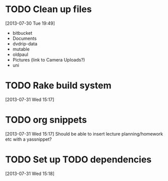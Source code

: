 #+FILETAGS: REFILE
 


* TODO Clean up files
  :LOGBOOK:
  CLOCK: [2013-07-30 Tue 19:49]--[2013-07-30 Tue 19:53] =>  0:04
  :END:
[2013-07-30 Tue 19:49]
- bitbucket
- Documents
- dvdrip-data
- mutable
- oldpaul
- Pictures (link to Camera Uploads?)
- uni 
* TODO Rake build system
  :LOGBOOK:
  :END:
[2013-07-31 Wed 15:17]

* TODO org snippets
  :LOGBOOK:
  CLOCK: [2013-07-31 Wed 15:17]--[2013-07-31 Wed 15:18] =>  0:01
  :END:
[2013-07-31 Wed 15:17]
Should be able to insert lecture planning/homework etc with a yassnippet?
* TODO Set up TODO dependencies
  :LOGBOOK:
  :END:
[2013-07-31 Wed 15:18]
